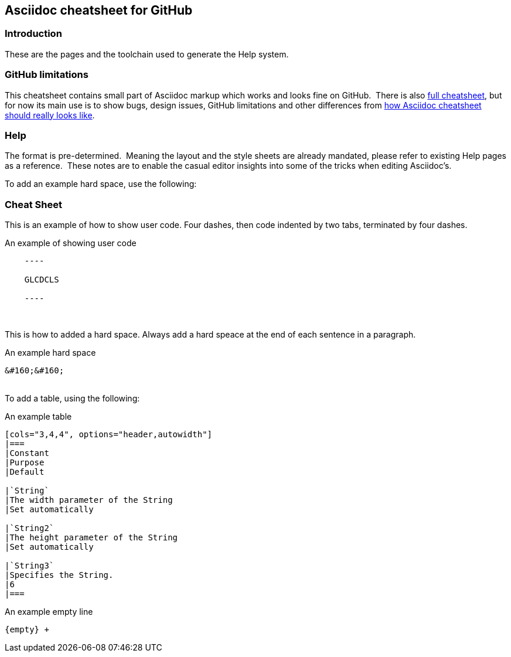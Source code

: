 == Asciidoc cheatsheet for GitHub


=== Introduction

These are the pages and the toolchain used to generate the Help system.


=== GitHub limitations

This cheatsheet contains small part of Asciidoc markup which works and
looks fine on GitHub.&#160;&#160;There is also link:https://github.com/powerman/asciidoc-cheatsheet/blob/master/README.adoc[full cheatsheet], but
for now its main use is to show bugs, design issues, GitHub limitations
and other differences from http://powerman.name/doc/asciidoc[how Asciidoc
cheatsheet should really looks like].

=== Help

The format is pre-determined.&#160;&#160;Meaning the layout and the style sheets are already mandated, please refer to existing Help pages as a reference.&#160;&#160;These notes are to enable the casual editor insights into some of the tricks when editing Asciidoc's.

To add an example hard space, use the following:

=== Cheat Sheet

This is an example of how to show user code.  Four dashes, then code indented by two tabs, terminated by four dashes.

.An example of showing  user code
----
    ----

    GLCDCLS

    ----
----
{empty} +


This is how to added a hard space. Always add a hard speace at the end of each sentence in a paragraph.

.An example hard space
----
&#160;&#160;
----
{empty} +
To add a table, using the following:

.An example table
----
[cols="3,4,4", options="header,autowidth"]
|===
|Constant
|Purpose
|Default

|`String`
|The width parameter of the String
|Set automatically

|`String2`
|The height parameter of the String
|Set automatically

|`String3`
|Specifies the String.
|6
|===

----



.An example empty line
----
{empty} +
----



++++
